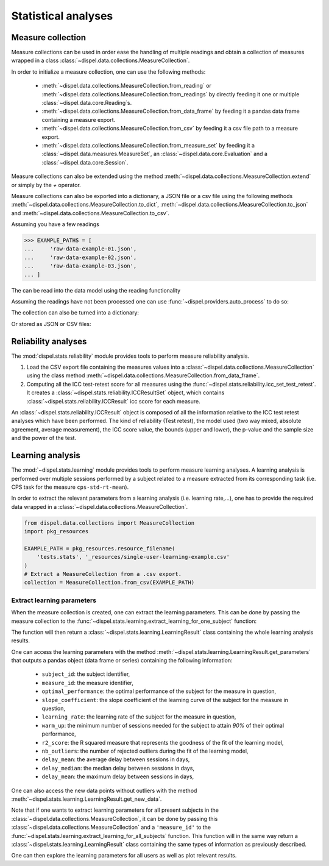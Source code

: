 .. _statistical_analyses:

Statistical analyses
====================

.. _measure-collection:

Measure collection
------------------

Measure collections can be used in order ease the handling of multiple
readings and obtain a collection of measures wrapped in a class
:class:`~dispel.data.collections.MeasureCollection`.

In order to initialize a measure collection, one can use the following methods:

    - :meth:`~dispel.data.collections.MeasureCollection.from_reading` or
      :meth:`~dispel.data.collections.MeasureCollection.from_readings` by
      directly feeding it one or multiple :class:`~dispel.data.core.Reading`\ s.

    - :meth:`~dispel.data.collections.MeasureCollection.from_data_frame` by
      feeding it a pandas data frame containing a measure export.

    - :meth:`~dispel.data.collections.MeasureCollection.from_csv` by feeding it a
      csv file path to a measure export.

    - :meth:`~dispel.data.collections.MeasureCollection.from_measure_set` by
      feeding it a :class:`~dispel.data.measures.MeasureSet`, an
      :class:`~dispel.data.core.Evaluation` and a
      :class:`~dispel.data.core.Session`.

Measure collections can also be extended using the method
:meth:`~dispel.data.collections.MeasureCollection.extend` or simply by the `+`
operator.

Measure collections can also be exported into a dictionary, a JSON file or a
csv file using the following methods
:meth:`~dispel.data.collections.MeasureCollection.to_dict`,
:meth:`~dispel.data.collections.MeasureCollection.to_json` and
:meth:`~dispel.data.collections.MeasureCollection.to_csv`.

Assuming you have a few readings

>>> EXAMPLE_PATHS = [
...     'raw-data-example-01.json',
...     'raw-data-example-02.json',
...     'raw-data-example-03.json',
... ]

The can be read into the data model using the reading functionality

.. doctest-skip::

    >>> from dispel.io.ads import read_ads
    >>> readings = [
    ...     read_ads(path) for path in EXAMPLE_PATHS
    ... ]

Assuming the readings have not been processed one can use
:func:`~dispel.providers.auto_process` to do so:

.. doctest-skip::

    >>> from dispel.providers import auto_process
    >>> processed = [auto_process(r).get_reading() for r in readings]
    >>> processed = [auto_process(r).get_reading() for r in readings]

.. doctest-skip::

    >>> from dispel.data.collections import MeasureCollection
    >>> MeasureCollection.from_reading(processed[0])
    <MeasureCollection: 1 subject, 1 evaluation>
    >>> collection2 = MeasureCollection.from_reading(processed[0])
    >>> collection2
    <MeasureCollection: 1 subject, 1 evaluation>
    >>> collection = MeasureCollection.from_readings(processed)
    >>> collection
    <MeasureCollection: 3 subjects, 3 evaluations>

The collection can also be turned into a dictionary:

.. doctest-skip::

    >>> dict_export = collection.to_dict()

Or stored as JSON or CSV files:

.. doctest-skip::

    >>> collection.to_json('measure_export.json')
    >>> collection.to_csv('measure_export.csv')


Reliability analyses
--------------------

The :mod:`dispel.stats.reliability` module provides tools to perform measure
reliability analysis.

1. Load the CSV export file containing the measures values into a
   :class:`~dispel.data.collections.MeasureCollection` using the class method
   :meth:`~dispel.data.collections.MeasureCollection.from_data_frame`.
2. Computing all the ICC test-retest score for all measures using the
   :func:`~dispel.stats.reliability.icc_set_test_retest`. It creates
   a :class:`~dispel.stats.reliability.ICCResultSet` object, which contains
   :class:`~dispel.stats.reliability.ICCResult` icc score for each measure.

.. doctest-skip::

    >>> from dispel.stats.reliability import icc_set_test_retest
    >>> from dispel.data.collections import MeasureCollection
    >>> measure_collection = MeasureCollection.from_csv(EXAMPLE_PATH)
    >>> measure_iccs = icc_set_test_retest(measure_collection)

An :class:`~dispel.stats.reliability.ICCResult` object is composed of all the
information relative to the ICC test retest analyses which have been performed.
The kind of reliability (Test retest), the model used (two way mixed, absolute
agreement, average measurement), the ICC score value, the bounds
(upper and lower), the p-value and the sample size and the power of the test.

Learning analysis
-----------------

The :mod:`~dispel.stats.learning` module provides tools to perform measure
learning analyses.
A learning analysis is performed over multiple sessions performed by a subject
related to a measure extracted from its corresponding task (i.e. CPS
task for the measure ``cps-std-rt-mean``).

In order to extract the relevant parameters from a learning analysis (i.e.
learning rate,...), one has to provide the required data wrapped in a
:class:`~dispel.data.collections.MeasureCollection`.



.. code-block:: python

    from dispel.data.collections import MeasureCollection
    import pkg_resources

    EXAMPLE_PATH = pkg_resources.resource_filename(
        'tests.stats', '_resources/single-user-learning-example.csv'
    )
    # Extract a MeasureCollection from a .csv export.
    collection = MeasureCollection.from_csv(EXAMPLE_PATH)


Extract learning parameters
~~~~~~~~~~~~~~~~~~~~~~~~~~~

When the measure collection is created, one can extract the learning
parameters. This can be done by passing the measure collection to the
:func:`~dispel.stats.learning.extract_learning_for_one_subject` function:

.. doctest-skip::

    >>> from dispel.stats.learning import extract_learning_for_one_subject
    >>> learning_result = extract_learning_for_one_subject(collection)

The function will then return a :class:`~dispel.stats.learning.LearningResult`
class containing the whole learning analysis results.

One can access the learning parameters with the method
:meth:`~dispel.stats.learning.LearningResult.get_parameters` that outputs a
pandas object (data frame or series) containing the following information:

  * ``subject_id``: the subject identifier,
  * ``measure_id``: the measure identifier,
  * ``optimal_performance``: the optimal performance of the subject for the
    measure in question,
  * ``slope_coefficient``: the slope coefficient of the learning curve of the
    subject for the measure in question,
  * ``learning_rate``: the learning rate of the subject for the measure in
    question,
  * ``warm_up``: the minimum number of sessions needed for the subject to
    attain `90%` of their optimal performance,
  * ``r2_score``: the R squared measure that represents the goodness of the
    fit of the learning model,
  * ``nb_outliers``: the number of rejected outliers during the fit of the
    learning model,
  * ``delay_mean``: the average delay between sessions in days,
  * ``delay_median``: the median delay between sessions in days,
  * ``delay_mean``: the maximum delay between sessions in days,

One can also access the new data points without outliers with the method
:meth:`~dispel.stats.learning.LearningResult.get_new_data`.

Note that if one wants to extract learning parameters for all present subjects
in the :class:`~dispel.data.collections.MeasureCollection`, it can be done by
passing this :class:`~dispel.data.collections.MeasureCollection` and a
``'measure_id'`` to the
:func:`~dispel.stats.learning.extract_learning_for_all_subjects` function.
This function will in the same way return a
:class:`~dispel.stats.learning.LearningResult` class containing the same types
of information as previously described.

.. doctest-skip::

    >>> from dispel.stats.learning import extract_learning_for_all_subjects
    >>> learning_result = extract_learning_for_all_subjects(
    ...     collection, 'CPS-dtd-rt-mean-01')

One can then explore the learning parameters for all users as well as plot
relevant results.
